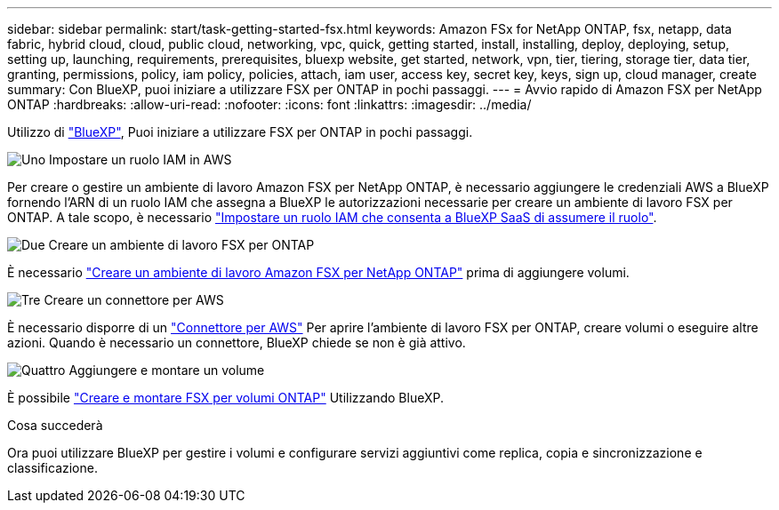 ---
sidebar: sidebar 
permalink: start/task-getting-started-fsx.html 
keywords: Amazon FSx for NetApp ONTAP, fsx, netapp, data fabric, hybrid cloud, cloud, public cloud, networking, vpc, quick, getting started, install, installing, deploy, deploying, setup, setting up, launching, requirements, prerequisites, bluexp website, get started, network, vpn, tier, tiering, storage tier, data tier, granting, permissions, policy, iam policy, policies, attach, iam user, access key, secret key, keys, sign up, cloud manager, create 
summary: Con BlueXP, puoi iniziare a utilizzare FSX per ONTAP in pochi passaggi. 
---
= Avvio rapido di Amazon FSX per NetApp ONTAP
:hardbreaks:
:allow-uri-read: 
:nofooter: 
:icons: font
:linkattrs: 
:imagesdir: ../media/


[role="lead"]
Utilizzo di link:https://docs.netapp.com/us-en/bluexp-family/["BlueXP"^], Puoi iniziare a utilizzare FSX per ONTAP in pochi passaggi.

.image:https://raw.githubusercontent.com/NetAppDocs/common/main/media/number-1.png["Uno"] Impostare un ruolo IAM in AWS
[role="quick-margin-para"]
Per creare o gestire un ambiente di lavoro Amazon FSX per NetApp ONTAP, è necessario aggiungere le credenziali AWS a BlueXP fornendo l'ARN di un ruolo IAM che assegna a BlueXP le autorizzazioni necessarie per creare un ambiente di lavoro FSX per ONTAP. A tale scopo, è necessario link:../requirements/task-setting-up-permissions-fsx.html["Impostare un ruolo IAM che consenta a BlueXP SaaS di assumere il ruolo"].

.image:https://raw.githubusercontent.com/NetAppDocs/common/main/media/number-2.png["Due"] Creare un ambiente di lavoro FSX per ONTAP
[role="quick-margin-para"]
È necessario link:../use/task-creating-fsx-working-environment.html["Creare un ambiente di lavoro Amazon FSX per NetApp ONTAP"] prima di aggiungere volumi.

.image:https://raw.githubusercontent.com/NetAppDocs/common/main/media/number-3.png["Tre"] Creare un connettore per AWS
[role="quick-margin-para"]
È necessario disporre di un https://docs.netapp.com/us-en/bluexp-setup-admin/concept-connectors.html#how-to-create-a-connector["Connettore per AWS"^] Per aprire l'ambiente di lavoro FSX per ONTAP, creare volumi o eseguire altre azioni. Quando è necessario un connettore, BlueXP chiede se non è già attivo.

.image:https://raw.githubusercontent.com/NetAppDocs/common/main/media/number-4.png["Quattro"] Aggiungere e montare un volume
[role="quick-margin-para"]
È possibile link:../use/task-add-fsx-volumes.html["Creare e montare FSX per volumi ONTAP"] Utilizzando BlueXP.

.Cosa succederà
Ora puoi utilizzare BlueXP per gestire i volumi e configurare servizi aggiuntivi come replica, copia e sincronizzazione e classificazione.

